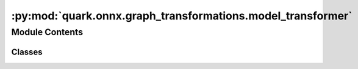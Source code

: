 :py:mod:`quark.onnx.graph_transformations.model_transformer`
============================================================

.. py:module:: quark.onnx.graph_transformations.model_transformer

.. autoapi-nested-parse::

   Apply graph transformations to a onnx model.



Module Contents
---------------

Classes
~~~~~~~

.. autoapisummary::

   quark.onnx.graph_transformations.model_transformer.ModelTransformer




.. py:class:: ModelTransformer(model: onnx.ModelProto, transforms: List[Any], candidate_nodes: Optional[Dict[str, Any]] = None, node_metadata: Optional[Dict[str, Any]] = None)




   Matches patterns to apply transforms in a tf.keras model graph.

   .. py:class:: NodeType(*args, **kwds)




      Create a collection of name/value pairs.

      Example enumeration:

      >>> class Color(Enum):
      ...     RED = 1
      ...     BLUE = 2
      ...     GREEN = 3

      Access them by:

      - attribute access:

        >>> Color.RED
        <Color.RED: 1>

      - value lookup:

        >>> Color(1)
        <Color.RED: 1>

      - name lookup:

        >>> Color['RED']
        <Color.RED: 1>

      Enumerations can be iterated over, and know how many members they have:

      >>> len(Color)
      3

      >>> list(Color)
      [<Color.RED: 1>, <Color.BLUE: 2>, <Color.GREEN: 3>]

      Methods can be added to enumerations, and members can have their own
      attributes -- see the documentation for details.


   .. py:method:: transform() -> Tuple[onnx.ModelProto, Dict[str, Any]]

      Transforms the Onnx model by applying all the specified transforms.

      This is the main entry point function used to apply the transformations to
      the Onnx model.

      Not suitable for multi-threaded use. Creates and manipulates internal state.

      Returns:
        (Onnx model after transformation, Updated node metadata map)



